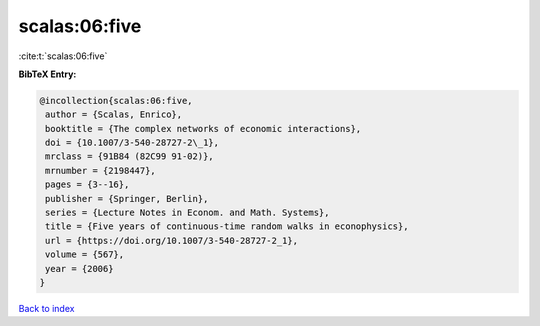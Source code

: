 scalas:06:five
==============

:cite:t:`scalas:06:five`

**BibTeX Entry:**

.. code-block:: bibtex

   @incollection{scalas:06:five,
    author = {Scalas, Enrico},
    booktitle = {The complex networks of economic interactions},
    doi = {10.1007/3-540-28727-2\_1},
    mrclass = {91B84 (82C99 91-02)},
    mrnumber = {2198447},
    pages = {3--16},
    publisher = {Springer, Berlin},
    series = {Lecture Notes in Econom. and Math. Systems},
    title = {Five years of continuous-time random walks in econophysics},
    url = {https://doi.org/10.1007/3-540-28727-2_1},
    volume = {567},
    year = {2006}
   }

`Back to index <../By-Cite-Keys.rst>`_
